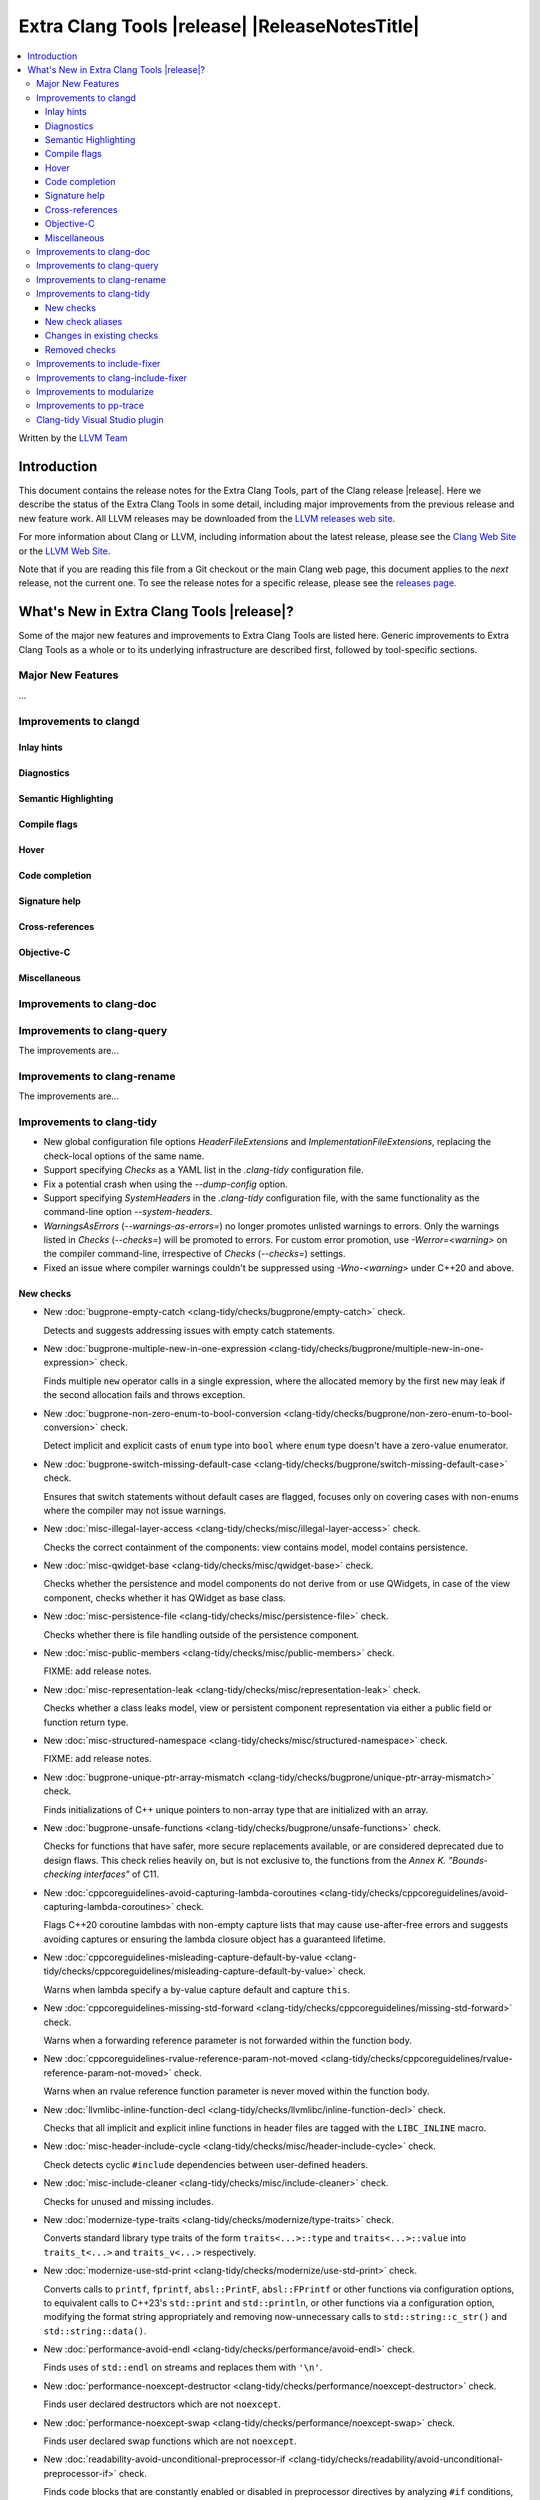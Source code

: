 ====================================================
Extra Clang Tools |release| |ReleaseNotesTitle|
====================================================

.. contents::
   :local:
   :depth: 3

Written by the `LLVM Team <https://llvm.org/>`_

.. only:: PreRelease

  .. warning::
     These are in-progress notes for the upcoming Extra Clang Tools |version| release.
     Release notes for previous releases can be found on
     `the Download Page <https://releases.llvm.org/download.html>`_.

Introduction
============

This document contains the release notes for the Extra Clang Tools, part of the
Clang release |release|. Here we describe the status of the Extra Clang Tools in
some detail, including major improvements from the previous release and new
feature work. All LLVM releases may be downloaded from the `LLVM releases web
site <https://llvm.org/releases/>`_.

For more information about Clang or LLVM, including information about
the latest release, please see the `Clang Web Site <https://clang.llvm.org>`_ or
the `LLVM Web Site <https://llvm.org>`_.

Note that if you are reading this file from a Git checkout or the
main Clang web page, this document applies to the *next* release, not
the current one. To see the release notes for a specific release, please
see the `releases page <https://llvm.org/releases/>`_.

What's New in Extra Clang Tools |release|?
==========================================

Some of the major new features and improvements to Extra Clang Tools are listed
here. Generic improvements to Extra Clang Tools as a whole or to its underlying
infrastructure are described first, followed by tool-specific sections.

Major New Features
------------------

...

Improvements to clangd
----------------------

Inlay hints
^^^^^^^^^^^

Diagnostics
^^^^^^^^^^^

Semantic Highlighting
^^^^^^^^^^^^^^^^^^^^^

Compile flags
^^^^^^^^^^^^^

Hover
^^^^^

Code completion
^^^^^^^^^^^^^^^

Signature help
^^^^^^^^^^^^^^

Cross-references
^^^^^^^^^^^^^^^^

Objective-C
^^^^^^^^^^^

Miscellaneous
^^^^^^^^^^^^^

Improvements to clang-doc
-------------------------

Improvements to clang-query
---------------------------

The improvements are...

Improvements to clang-rename
----------------------------

The improvements are...

Improvements to clang-tidy
--------------------------

- New global configuration file options `HeaderFileExtensions` and
  `ImplementationFileExtensions`, replacing the check-local options of the
  same name.

- Support specifying `Checks` as a YAML list in the `.clang-tidy` configuration
  file.

- Fix a potential crash when using the `--dump-config` option.

- Support specifying `SystemHeaders` in the `.clang-tidy` configuration file,
  with the same functionality as the command-line option `--system-headers`.

- `WarningsAsErrors` (`--warnings-as-errors=`) no longer promotes unlisted
  warnings to errors. Only the warnings listed in `Checks` (`--checks=`) will
  be promoted to errors. For custom error promotion, use `-Werror=<warning>`
  on the compiler command-line, irrespective of `Checks` (`--checks=`) settings.

- Fixed an issue where compiler warnings couldn't be suppressed using
  `-Wno-<warning>` under C++20 and above.

New checks
^^^^^^^^^^

- New :doc:`bugprone-empty-catch
  <clang-tidy/checks/bugprone/empty-catch>` check.

  Detects and suggests addressing issues with empty catch statements.

- New :doc:`bugprone-multiple-new-in-one-expression
  <clang-tidy/checks/bugprone/multiple-new-in-one-expression>` check.

  Finds multiple ``new`` operator calls in a single expression, where the allocated
  memory by the first ``new`` may leak if the second allocation fails and throws exception.

- New :doc:`bugprone-non-zero-enum-to-bool-conversion
  <clang-tidy/checks/bugprone/non-zero-enum-to-bool-conversion>` check.

  Detect implicit and explicit casts of ``enum`` type into ``bool`` where ``enum`` type
  doesn't have a zero-value enumerator.

- New :doc:`bugprone-switch-missing-default-case
  <clang-tidy/checks/bugprone/switch-missing-default-case>` check.

  Ensures that switch statements without default cases are flagged, focuses only
  on covering cases with non-enums where the compiler may not issue warnings.

- New :doc:`misc-illegal-layer-access
  <clang-tidy/checks/misc/illegal-layer-access>` check.

  Checks the correct containment of the components: view contains model, model contains persistence.

- New :doc:`misc-qwidget-base
  <clang-tidy/checks/misc/qwidget-base>` check.

  Checks whether the persistence and model components do not derive from or use QWidgets,
  in case of the view component, checks whether it has QWidget as base class.

- New :doc:`misc-persistence-file
  <clang-tidy/checks/misc/persistence-file>` check.

  Checks whether there is file handling outside of the persistence component.

- New :doc:`misc-public-members
  <clang-tidy/checks/misc/public-members>` check.

  FIXME: add release notes.

- New :doc:`misc-representation-leak
  <clang-tidy/checks/misc/representation-leak>` check.

  Checks whether a class leaks model, view or persistent component representation
  via either a public field or function return type.

- New :doc:`misc-structured-namespace
  <clang-tidy/checks/misc/structured-namespace>` check.

  FIXME: add release notes.

- New :doc:`bugprone-unique-ptr-array-mismatch
  <clang-tidy/checks/bugprone/unique-ptr-array-mismatch>` check.

  Finds initializations of C++ unique pointers to non-array type that are
  initialized with an array.

- New :doc:`bugprone-unsafe-functions
  <clang-tidy/checks/bugprone/unsafe-functions>` check.

  Checks for functions that have safer, more secure replacements available, or
  are considered deprecated due to design flaws.
  This check relies heavily on, but is not exclusive to, the functions from
  the *Annex K. "Bounds-checking interfaces"* of C11.

- New :doc:`cppcoreguidelines-avoid-capturing-lambda-coroutines
  <clang-tidy/checks/cppcoreguidelines/avoid-capturing-lambda-coroutines>` check.

  Flags C++20 coroutine lambdas with non-empty capture lists that may cause
  use-after-free errors and suggests avoiding captures or ensuring the lambda
  closure object has a guaranteed lifetime.

- New :doc:`cppcoreguidelines-misleading-capture-default-by-value
  <clang-tidy/checks/cppcoreguidelines/misleading-capture-default-by-value>` check.

  Warns when lambda specify a by-value capture default and capture ``this``.

- New :doc:`cppcoreguidelines-missing-std-forward
  <clang-tidy/checks/cppcoreguidelines/missing-std-forward>` check.

  Warns when a forwarding reference parameter is not forwarded within the
  function body.

- New :doc:`cppcoreguidelines-rvalue-reference-param-not-moved
  <clang-tidy/checks/cppcoreguidelines/rvalue-reference-param-not-moved>` check.

  Warns when an rvalue reference function parameter is never moved within
  the function body.

- New :doc:`llvmlibc-inline-function-decl
  <clang-tidy/checks/llvmlibc/inline-function-decl>` check.

  Checks that all implicit and explicit inline functions in header files are
  tagged with the ``LIBC_INLINE`` macro.

- New :doc:`misc-header-include-cycle
  <clang-tidy/checks/misc/header-include-cycle>` check.

  Check detects cyclic ``#include`` dependencies between user-defined headers.

- New :doc:`misc-include-cleaner
  <clang-tidy/checks/misc/include-cleaner>` check.

  Checks for unused and missing includes.

- New :doc:`modernize-type-traits
  <clang-tidy/checks/modernize/type-traits>` check.

  Converts standard library type traits of the form ``traits<...>::type`` and
  ``traits<...>::value`` into ``traits_t<...>`` and ``traits_v<...>`` respectively.

- New :doc:`modernize-use-std-print
  <clang-tidy/checks/modernize/use-std-print>` check.

  Converts calls to ``printf``, ``fprintf``, ``absl::PrintF``,
  ``absl::FPrintf`` or other functions via configuration options, to
  equivalent calls to C++23's ``std::print`` and ``std::println``, or other
  functions via a configuration option, modifying the format string
  appropriately and removing now-unnecessary calls to
  ``std::string::c_str()`` and ``std::string::data()``.

- New :doc:`performance-avoid-endl
  <clang-tidy/checks/performance/avoid-endl>` check.

  Finds uses of ``std::endl`` on streams and replaces them with ``'\n'``.

- New :doc:`performance-noexcept-destructor
  <clang-tidy/checks/performance/noexcept-destructor>` check.

  Finds user declared destructors which are not ``noexcept``.

- New :doc:`performance-noexcept-swap
  <clang-tidy/checks/performance/noexcept-swap>` check.

  Finds user declared swap functions which are not ``noexcept``.

- New :doc:`readability-avoid-unconditional-preprocessor-if
  <clang-tidy/checks/readability/avoid-unconditional-preprocessor-if>` check.

  Finds code blocks that are constantly enabled or disabled in preprocessor
  directives by analyzing ``#if`` conditions, such as ``#if 0`` and
  ``#if 1``, etc.

- New :doc:`readability-operators-representation
  <clang-tidy/checks/readability/operators-representation>` check.

  Enforces consistent token representation for invoked binary, unary and
  overloaded operators in C++ code.

New check aliases
^^^^^^^^^^^^^^^^^

- New alias :doc:`cert-msc24-c
  <clang-tidy/checks/cert/msc24-c>` to :doc:`bugprone-unsafe-functions
  <clang-tidy/checks/bugprone/unsafe-functions>` was added.

- New alias :doc:`cert-msc33-c
  <clang-tidy/checks/cert/msc33-c>` to :doc:`bugprone-unsafe-functions
  <clang-tidy/checks/bugprone/unsafe-functions>` was added.

- New alias :doc:`cppcoreguidelines-noexcept-destructor
  <clang-tidy/checks/cppcoreguidelines/noexcept-destructor>` to
  :doc:`performance-noexcept-destructor
  <clang-tidy/checks/performance/noexcept-destructor>` was added.

- New alias :doc:`cppcoreguidelines-noexcept-move-operations
  <clang-tidy/checks/cppcoreguidelines/noexcept-move-operations>` to
  :doc:`performance-noexcept-move-constructor
  <clang-tidy/checks/performance/noexcept-move-constructor>` was added.

- New alias :doc:`cppcoreguidelines-noexcept-swap
  <clang-tidy/checks/cppcoreguidelines/noexcept-swap>` to
  :doc:`performance-noexcept-swap
  <clang-tidy/checks/performance/noexcept-swap>` was added.

- New alias :doc:`cppcoreguidelines-use-default-member-init
  <clang-tidy/checks/cppcoreguidelines/use-default-member-init>` to
  :doc:`modernize-use-default-member-init
  <clang-tidy/checks/modernize/use-default-member-init>` was added.

Changes in existing checks
^^^^^^^^^^^^^^^^^^^^^^^^^^

- Fixed false-positives in :doc:`bugprone-branch-clone
  <clang-tidy/checks/bugprone/branch-clone>` check by ignoring auto-generated
  code, template instances, implicit code patterns and duplicated switch cases
  marked with the ``[[fallthrough]]`` attribute.

- Improved :doc:`bugprone-dangling-handle
  <clang-tidy/checks/bugprone/dangling-handle>` check enhancing detection of
  handles behind type aliases.

- Deprecated check-local options `HeaderFileExtensions`
  in :doc:`bugprone-dynamic-static-initializers
  <clang-tidy/checks/bugprone/dynamic-static-initializers>` check.
  Global options of the same name should be used instead.

- Improved :doc:`bugprone-exception-escape
  <clang-tidy/checks/bugprone/exception-escape>` check to not emit warnings for
  forward declarations of functions, explicitly declared throwing functions,
  coroutines throwing exceptions in their bodies and skip ``noexcept``
  functions during call stack analysis.

- Improved :doc:`bugprone-fold-init-type
  <clang-tidy/checks/bugprone/fold-init-type>` to handle iterators that do not
  define `value_type` type aliases.

- Improved :doc:`bugprone-forwarding-reference-overload
  <clang-tidy/checks/bugprone/forwarding-reference-overload>` check to ignore
  constructors with associated constraints (C++ concepts).

- Improved :doc:`bugprone-incorrect-roundings
  <clang-tidy/checks/bugprone/incorrect-roundings>` check by adding support for
  other floating point representations in float constant like ``0.5L``.

- Improved the performance of the :doc:`bugprone-reserved-identifier
  <clang-tidy/checks/bugprone/reserved-identifier>` check through optimizations.

- Improved the :doc:`bugprone-reserved-identifier
  <clang-tidy/checks/bugprone/reserved-identifier>` check by enhancing the
  `AllowedIdentifiers` option to support regular expressions.

- Deprecated check-local options `HeaderFileExtensions` and `ImplementationFileExtensions`
  in :doc:`bugprone-suspicious-include
  <clang-tidy/checks/bugprone/suspicious-include>` check.
  Global options of the same name should be used instead.

- Improved :doc:`bugprone-too-small-loop-variable
  <clang-tidy/checks/bugprone/too-small-loop-variable>` check. Basic support
  for bit-field and integer members as a loop variable or upper limit were added.

- Improved :doc:`bugprone-unchecked-optional-access
  <clang-tidy/checks/bugprone/unchecked-optional-access>` check to properly handle calls
  to ``std::forward`` and support for ``folly::Optional`` were added.

- Extend :doc:`bugprone-unused-return-value
  <clang-tidy/checks/bugprone/unused-return-value>` check to check for all functions
  with specified return types using the ``CheckedReturnTypes`` option.

- Improved :doc:`bugprone-use-after-move
  <clang-tidy/checks/bugprone/use-after-move>` check. Detect uses and moves in
  constructor initializers. Correctly handle constructor arguments as being
  sequenced when constructor call is written as list-initialization. Understand
  that there is a sequence point between designated initializers.

- Improved :doc:`bugprone-swapped-arguments
  <clang-tidy/checks/bugprone/swapped-arguments>` by enhancing handling of
  implicit conversions, resulting in better detection of argument swaps
  involving integral and floating-point types.

- Deprecated :doc:`cert-dcl21-cpp
  <clang-tidy/checks/cert/dcl21-cpp>` check.

- Fixed :doc:`cppcoreguidelines-avoid-const-or-ref-data-members
  <clang-tidy/checks/cppcoreguidelines/avoid-const-or-ref-data-members>` check
  to emit warnings only on classes that are copyable/movable, as required by the
  corresponding rule.

- Improved :doc:`cppcoreguidelines-owning-memory
  <clang-tidy/checks/cppcoreguidelines/owning-memory>` check now finds more
  issues, especially those related to implicit casts.

- Deprecated C.48 enforcement from :doc:`cppcoreguidelines-prefer-member-initializer
  <clang-tidy/checks/cppcoreguidelines/prefer-member-initializer>`. Please use
  :doc:`cppcoreguidelines-use-default-member-init
  <clang-tidy/checks/cppcoreguidelines/use-default-member-init>` instead.

- Improved :doc:`cppcoreguidelines-pro-bounds-constant-array-index
  <clang-tidy/checks/cppcoreguidelines/pro-bounds-constant-array-index>` check
  to cover type aliases of ``std::array``.

- Fixed a false positive in :doc:`cppcoreguidelines-slicing
  <clang-tidy/checks/cppcoreguidelines/slicing>` check when warning would be
  emitted in constructor for virtual base class initialization.

- Deprecated check-local options `HeaderFileExtensions`
  in :doc:`google-build-namespaces
  <clang-tidy/checks/google/build-namespaces>` check.
  Global options of the same name should be used instead.

- Deprecated check-local options `HeaderFileExtensions`
  in :doc:`google-global-names-in-headers
  <clang-tidy/checks/google/global-names-in-headers>` check.
  Global options of the same name should be used instead.

- Fixed an issue in :doc:`google-readability-avoid-underscore-in-googletest-name
  <clang-tidy/checks/google/readability-avoid-underscore-in-googletest-name>` when using
  ``DISABLED_`` in the test suite name.

- Deprecated check-local options `HeaderFileExtensions`
  in :doc:`llvm-header-guard
  <clang-tidy/checks/llvm/header-guard>` check.
  Global options of the same name should be used instead.

- Fix false positive in :doc:`llvmlibc-inline-function-decl
  <clang-tidy/checks/llvmlibc/inline-function-decl>` when using templated
  function with separate declarations and definitions.

- Improved the performance of the :doc:`misc-confusable-identifiers
  <clang-tidy/checks/misc/confusable-identifiers>` check through optimizations.

- Deprecated check-local options `HeaderFileExtensions`
  in :doc:`misc-definitions-in-headers
  <clang-tidy/checks/misc/definitions-in-headers>` check.
  Global options of the same name should be used instead.

- Fixed false positive in :doc:`misc-definitions-in-headers
  <clang-tidy/checks/misc/definitions-in-headers>` to avoid warning on
  declarations inside anonymous namespaces.

- Fixed false-positive in :doc:`misc-redundant-expression
  <clang-tidy/checks/misc/redundant-expression>` check where expressions like
  ``alignof`` or ``sizeof`` were incorrectly flagged as identical.

- Improved :doc:`misc-unused-parameters
  <clang-tidy/checks/misc/unused-parameters>` check with new `IgnoreVirtual`
  option to optionally ignore virtual methods.

- Deprecated check-local options `HeaderFileExtensions`
  in :doc:`misc-unused-using-decls
  <clang-tidy/checks/misc/unused-using-decls>` check.
  Global options of the same name should be used instead.

- Improved :doc:`modernize-concat-nested-namespaces
  <clang-tidy/checks/modernize/concat-nested-namespaces>` to fix incorrect fixes when
  using macro between namespace declarations, to fix false positive when using namespace
  with attributes and to support nested inline namespace introduced in c++20.

- Fixed an issue in :doc:`modernize-loop-convert
  <clang-tidy/checks/modernize/loop-convert>` generating wrong code
  when using structured bindings.

- In :doc:`modernize-use-default-member-init
  <clang-tidy/checks/modernize/use-default-member-init>` check, template
  constructors are now counted towards hand-written constructors and skipped
  if more than one exists. Additionally, a crash that occurred with array
  members being value-initialized has been fixed.

- Fixed false positive in :doc:`modernize-use-equals-default
  <clang-tidy/checks/modernize/use-equals-default>` check for special member
  functions containing macros or preprocessor directives, and out-of-line special
  member functions in unions.

- Improved :doc:`modernize-use-override
  <clang-tidy/checks/modernize/use-override>` check with new
  `IgnoreTemplateInstantiations` option to optionally ignore virtual function
  overrides that are part of template instantiations.

- Improved :doc:`performance-for-range-copy
  <clang-tidy/checks/performance/for-range-copy>`
  check by extending const usage analysis to include the type's members.

- Improved :doc:`performance-inefficient-vector-operation
  <clang-tidy/checks/performance/inefficient-vector-operation>`
  check by extending const usage analysis to include the type's members.

- Improved :doc:`performance-move-const-arg
  <clang-tidy/checks/performance/move-const-arg>` check to warn when move
  special member functions are not available.

- Improved :doc:`performance-no-automatic-move
  <clang-tidy/checks/performance/no-automatic-move>` check to warn on
  ``const &&`` constructors and ignore ``const`` local variable to which NRVO
  is applied.

- Fixed an issue in the :doc:`performance-noexcept-move-constructor
  <clang-tidy/checks/performance/noexcept-move-constructor>` checker that was causing
  false-positives when the move constructor or move assign operator were defaulted.

- Improved :doc:`performance-unnecessary-copy-initialization
  <clang-tidy/checks/performance/unnecessary-copy-initialization>`
  check by extending const usage analysis to include the type's members.

- Improved :doc:`performance-unnecessary-value-param
  <clang-tidy/checks/performance/unnecessary-value-param>`
  check by extending const usage analysis to include the type's members.

- Improved :doc:`readability-container-data-pointer
  <clang-tidy/checks/readability/container-data-pointer>` check with new
  `IgnoredContainers` option to ignore some containers.

- Fixed a false positive in :doc:`readability-container-size-empty
  <clang-tidy/checks/readability/container-size-empty>` check when comparing
  ``std::array`` objects to default constructed ones. The behavior for this and
  other relevant classes can now be configured with a new option.

- Fixed a false negative in :doc:`readability-convert-member-functions-to-static
  <clang-tidy/checks/readability/convert-member-functions-to-static>` when a
  nested class in a member function uses a ``this`` pointer.

- Fixed reading `HungarianNotation.CString.*` options in
  :doc:`readability-identifier-naming
  <clang-tidy/checks/readability/identifier-naming>` check.

- Renamed `HungarianNotation.CString` options `CharPrinter` and
  `WideCharPrinter` to `CharPointer` and `WideCharPointer` respectively in
  :doc:`readability-identifier-naming
  <clang-tidy/checks/readability/identifier-naming>` check.

- Updated the Hungarian prefixes for enums in C files to match those used in C++
  files for improved readability, as checked by :doc:`readability-identifier-naming
  <clang-tidy/checks/readability/identifier-naming>`. To preserve the previous
  behavior of using `i` as the prefix for enum tags, set the `EnumConstantPrefix`
  option to `i` instead of using `EnumConstantHungarianPrefix`.

- Fixed a hungarian notation issue in :doc:`readability-identifier-naming
  <clang-tidy/checks/readability/identifier-naming>` which failed to indicate
  the number of asterisks.

- Fixed an issue in :doc:`readability-identifier-naming
  <clang-tidy/checks/readability/identifier-naming>` when specifying an empty
  string for `Prefix` or `Suffix` options could result in the style not
  being used.

- Improved the performance of the :doc:`readability-identifier-naming
  <clang-tidy/checks/readability/identifier-naming>` check through optimizations.

- Fixed a false positive in :doc:`readability-implicit-bool-conversion
  <clang-tidy/checks/readability/implicit-bool-conversion>` check warning would
  be unnecessarily emitted for explicit cast using direct list initialization.

- Added support to optionally ignore user-defined literals in
  :doc:`readability-magic-numbers <clang-tidy/checks/readability/magic-numbers>`
  check and improved it to allow magic numbers in type aliases such as ``using``
  and ``typedef`` declarations if the new `IgnoreTypeAliases` option is set to
  `true`.

- Fixed a false positive in :doc:`readability-misleading-indentation
  <clang-tidy/checks/readability/misleading-indentation>` check when warning would
  be unnecessarily emitted for template dependent ``if constexpr``.

- Fixed a false positive in :doc:`readability-named-parameter
  <clang-tidy/checks/readability/named-parameter>` for defaulted out-of-line
  special member functions.

- Fixed incorrect fixes in :doc:`readability-redundant-declaration
  <clang-tidy/checks/readability/redundant-declaration>` check when linkage
  (like ``extern "C"``) is explicitly specified.

- Improved :doc:`readability-redundant-string-cstr
  <clang-tidy/checks/readability/redundant-string-cstr>` check to recognise
  unnecessary ``std::string::c_str()`` and ``std::string::data()`` calls in
  arguments to ``std::print``, ``std::format`` or other functions listed in
  the `StringParameterFunction` check option.

- Improved :doc:`readability-static-accessed-through-instance
  <clang-tidy/checks/readability/static-accessed-through-instance>` check to
  support unscoped enumerations through instances and fixed usage of anonymous
  structs or classes.

Removed checks
^^^^^^^^^^^^^^

Improvements to include-fixer
-----------------------------

The improvements are...

Improvements to clang-include-fixer
-----------------------------------

The improvements are...

Improvements to modularize
--------------------------

The improvements are...

Improvements to pp-trace
------------------------

Clang-tidy Visual Studio plugin
-------------------------------
